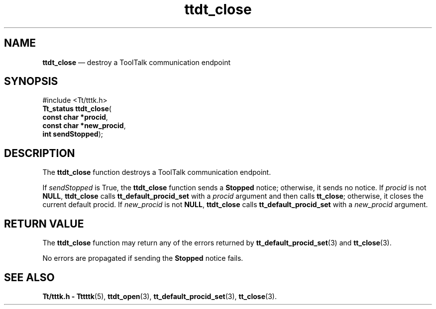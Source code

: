 '\" t
...\" close.sgm /main/5 1996/08/30 14:26:29 rws $
...\" close.sgm /main/5 1996/08/30 14:26:29 rws $-->
.de P!
.fl
\!!1 setgray
.fl
\\&.\"
.fl
\!!0 setgray
.fl			\" force out current output buffer
\!!save /psv exch def currentpoint translate 0 0 moveto
\!!/showpage{}def
.fl			\" prolog
.sy sed -e 's/^/!/' \\$1\" bring in postscript file
\!!psv restore
.
.de pF
.ie     \\*(f1 .ds f1 \\n(.f
.el .ie \\*(f2 .ds f2 \\n(.f
.el .ie \\*(f3 .ds f3 \\n(.f
.el .ie \\*(f4 .ds f4 \\n(.f
.el .tm ? font overflow
.ft \\$1
..
.de fP
.ie     !\\*(f4 \{\
.	ft \\*(f4
.	ds f4\"
'	br \}
.el .ie !\\*(f3 \{\
.	ft \\*(f3
.	ds f3\"
'	br \}
.el .ie !\\*(f2 \{\
.	ft \\*(f2
.	ds f2\"
'	br \}
.el .ie !\\*(f1 \{\
.	ft \\*(f1
.	ds f1\"
'	br \}
.el .tm ? font underflow
..
.ds f1\"
.ds f2\"
.ds f3\"
.ds f4\"
.ta 8n 16n 24n 32n 40n 48n 56n 64n 72n 
.TH "ttdt_close" "library call"
.SH "NAME"
\fBttdt_close\fP \(em destroy a ToolTalk communication endpoint
.SH "SYNOPSIS"
.PP
.nf
#include <Tt/tttk\&.h>
\fBTt_status \fBttdt_close\fP\fR(
\fBconst char *\fBprocid\fR\fR,
\fBconst char *\fBnew_procid\fR\fR,
\fBint \fBsendStopped\fR\fR);
.fi
.SH "DESCRIPTION"
.PP
The
\fBttdt_close\fP function destroys a ToolTalk communication endpoint\&.
.PP
If
\fIsendStopped\fP is True, the
\fBttdt_close\fP function sends a
\fBStopped\fP notice; otherwise, it sends no notice\&.
If
\fIprocid\fP is not
\fBNULL\fP, \fBttdt_close\fP calls
\fBtt_default_procid_set\fP with a
\fIprocid\fP argument and then calls
\fBtt_close\fP; otherwise, it closes the current default
procid\&.
If
\fInew_procid\fP is not
\fBNULL\fP, \fBttdt_close\fP calls
\fBtt_default_procid_set\fP with a
\fInew_procid\fP argument\&.
.SH "RETURN VALUE"
.PP
The
\fBttdt_close\fP function may return any of the errors returned by
\fBtt_default_procid_set\fP(3) and
\fBtt_close\fP(3)\&.
.PP
No errors are propagated if sending the
\fBStopped\fP notice fails\&.
.SH "SEE ALSO"
.PP
\fBTt/tttk\&.h - Tttttk\fP(5), \fBttdt_open\fP(3), \fBtt_default_procid_set\fP(3), \fBtt_close\fP(3)\&.
...\" created by instant / docbook-to-man, Sun 02 Sep 2012, 09:41
